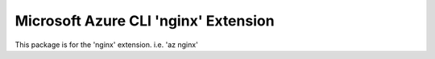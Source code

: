 Microsoft Azure CLI 'nginx' Extension
==========================================

This package is for the 'nginx' extension.
i.e. 'az nginx'